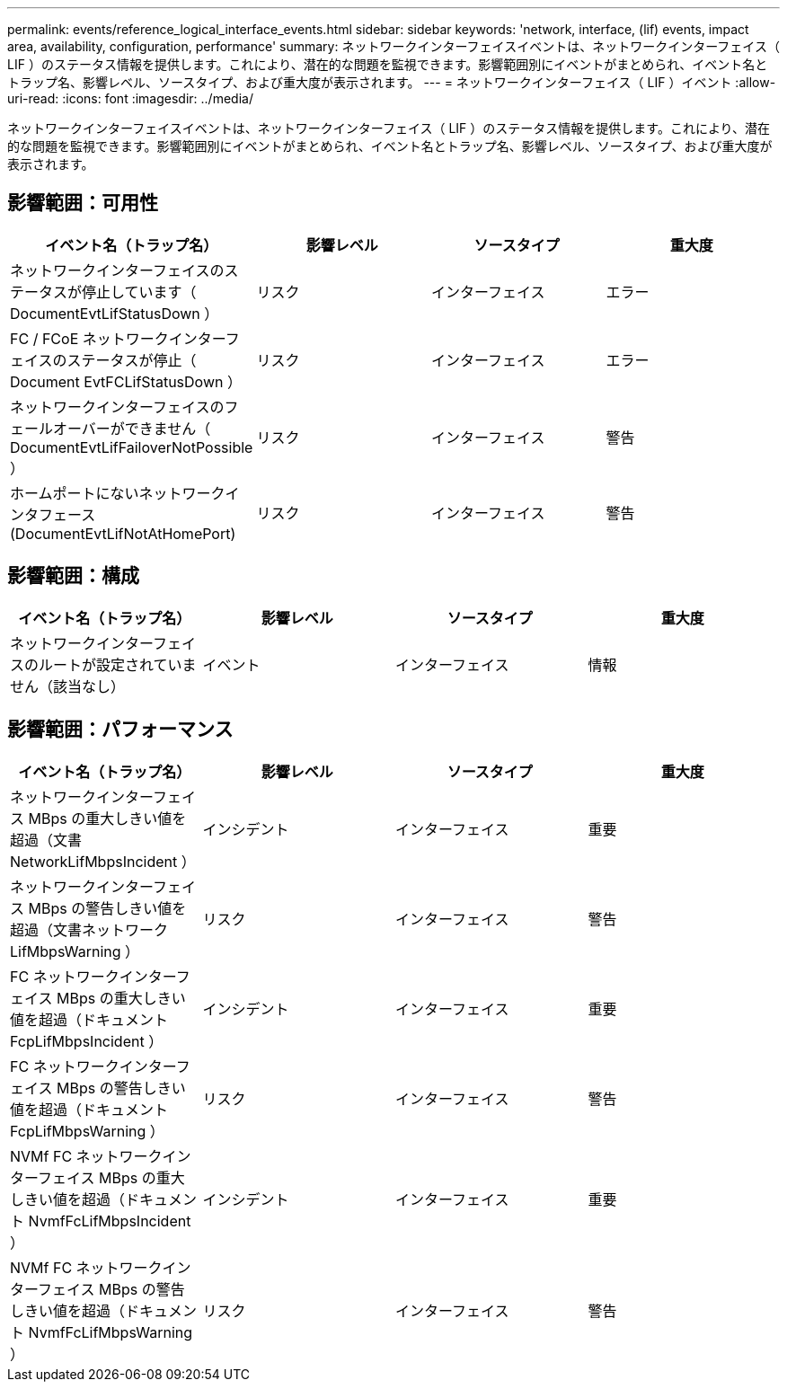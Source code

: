 ---
permalink: events/reference_logical_interface_events.html 
sidebar: sidebar 
keywords: 'network, interface, (lif) events, impact area, availability, configuration, performance' 
summary: ネットワークインターフェイスイベントは、ネットワークインターフェイス（ LIF ）のステータス情報を提供します。これにより、潜在的な問題を監視できます。影響範囲別にイベントがまとめられ、イベント名とトラップ名、影響レベル、ソースタイプ、および重大度が表示されます。 
---
= ネットワークインターフェイス（ LIF ）イベント
:allow-uri-read: 
:icons: font
:imagesdir: ../media/


[role="lead"]
ネットワークインターフェイスイベントは、ネットワークインターフェイス（ LIF ）のステータス情報を提供します。これにより、潜在的な問題を監視できます。影響範囲別にイベントがまとめられ、イベント名とトラップ名、影響レベル、ソースタイプ、および重大度が表示されます。



== 影響範囲：可用性

|===
| イベント名（トラップ名） | 影響レベル | ソースタイプ | 重大度 


 a| 
ネットワークインターフェイスのステータスが停止しています（ DocumentEvtLifStatusDown ）
 a| 
リスク
 a| 
インターフェイス
 a| 
エラー



 a| 
FC / FCoE ネットワークインターフェイスのステータスが停止（ Document EvtFCLifStatusDown ）
 a| 
リスク
 a| 
インターフェイス
 a| 
エラー



 a| 
ネットワークインターフェイスのフェールオーバーができません（ DocumentEvtLifFailoverNotPossible ）
 a| 
リスク
 a| 
インターフェイス
 a| 
警告



 a| 
ホームポートにないネットワークインタフェース (DocumentEvtLifNotAtHomePort)
 a| 
リスク
 a| 
インターフェイス
 a| 
警告

|===


== 影響範囲：構成

|===
| イベント名（トラップ名） | 影響レベル | ソースタイプ | 重大度 


 a| 
ネットワークインターフェイスのルートが設定されていません（該当なし）
 a| 
イベント
 a| 
インターフェイス
 a| 
情報

|===


== 影響範囲：パフォーマンス

|===
| イベント名（トラップ名） | 影響レベル | ソースタイプ | 重大度 


 a| 
ネットワークインターフェイス MBps の重大しきい値を超過（文書 NetworkLifMbpsIncident ）
 a| 
インシデント
 a| 
インターフェイス
 a| 
重要



 a| 
ネットワークインターフェイス MBps の警告しきい値を超過（文書ネットワーク LifMbpsWarning ）
 a| 
リスク
 a| 
インターフェイス
 a| 
警告



 a| 
FC ネットワークインターフェイス MBps の重大しきい値を超過（ドキュメント FcpLifMbpsIncident ）
 a| 
インシデント
 a| 
インターフェイス
 a| 
重要



 a| 
FC ネットワークインターフェイス MBps の警告しきい値を超過（ドキュメント FcpLifMbpsWarning ）
 a| 
リスク
 a| 
インターフェイス
 a| 
警告



 a| 
NVMf FC ネットワークインターフェイス MBps の重大しきい値を超過（ドキュメント NvmfFcLifMbpsIncident ）
 a| 
インシデント
 a| 
インターフェイス
 a| 
重要



 a| 
NVMf FC ネットワークインターフェイス MBps の警告しきい値を超過（ドキュメント NvmfFcLifMbpsWarning ）
 a| 
リスク
 a| 
インターフェイス
 a| 
警告

|===